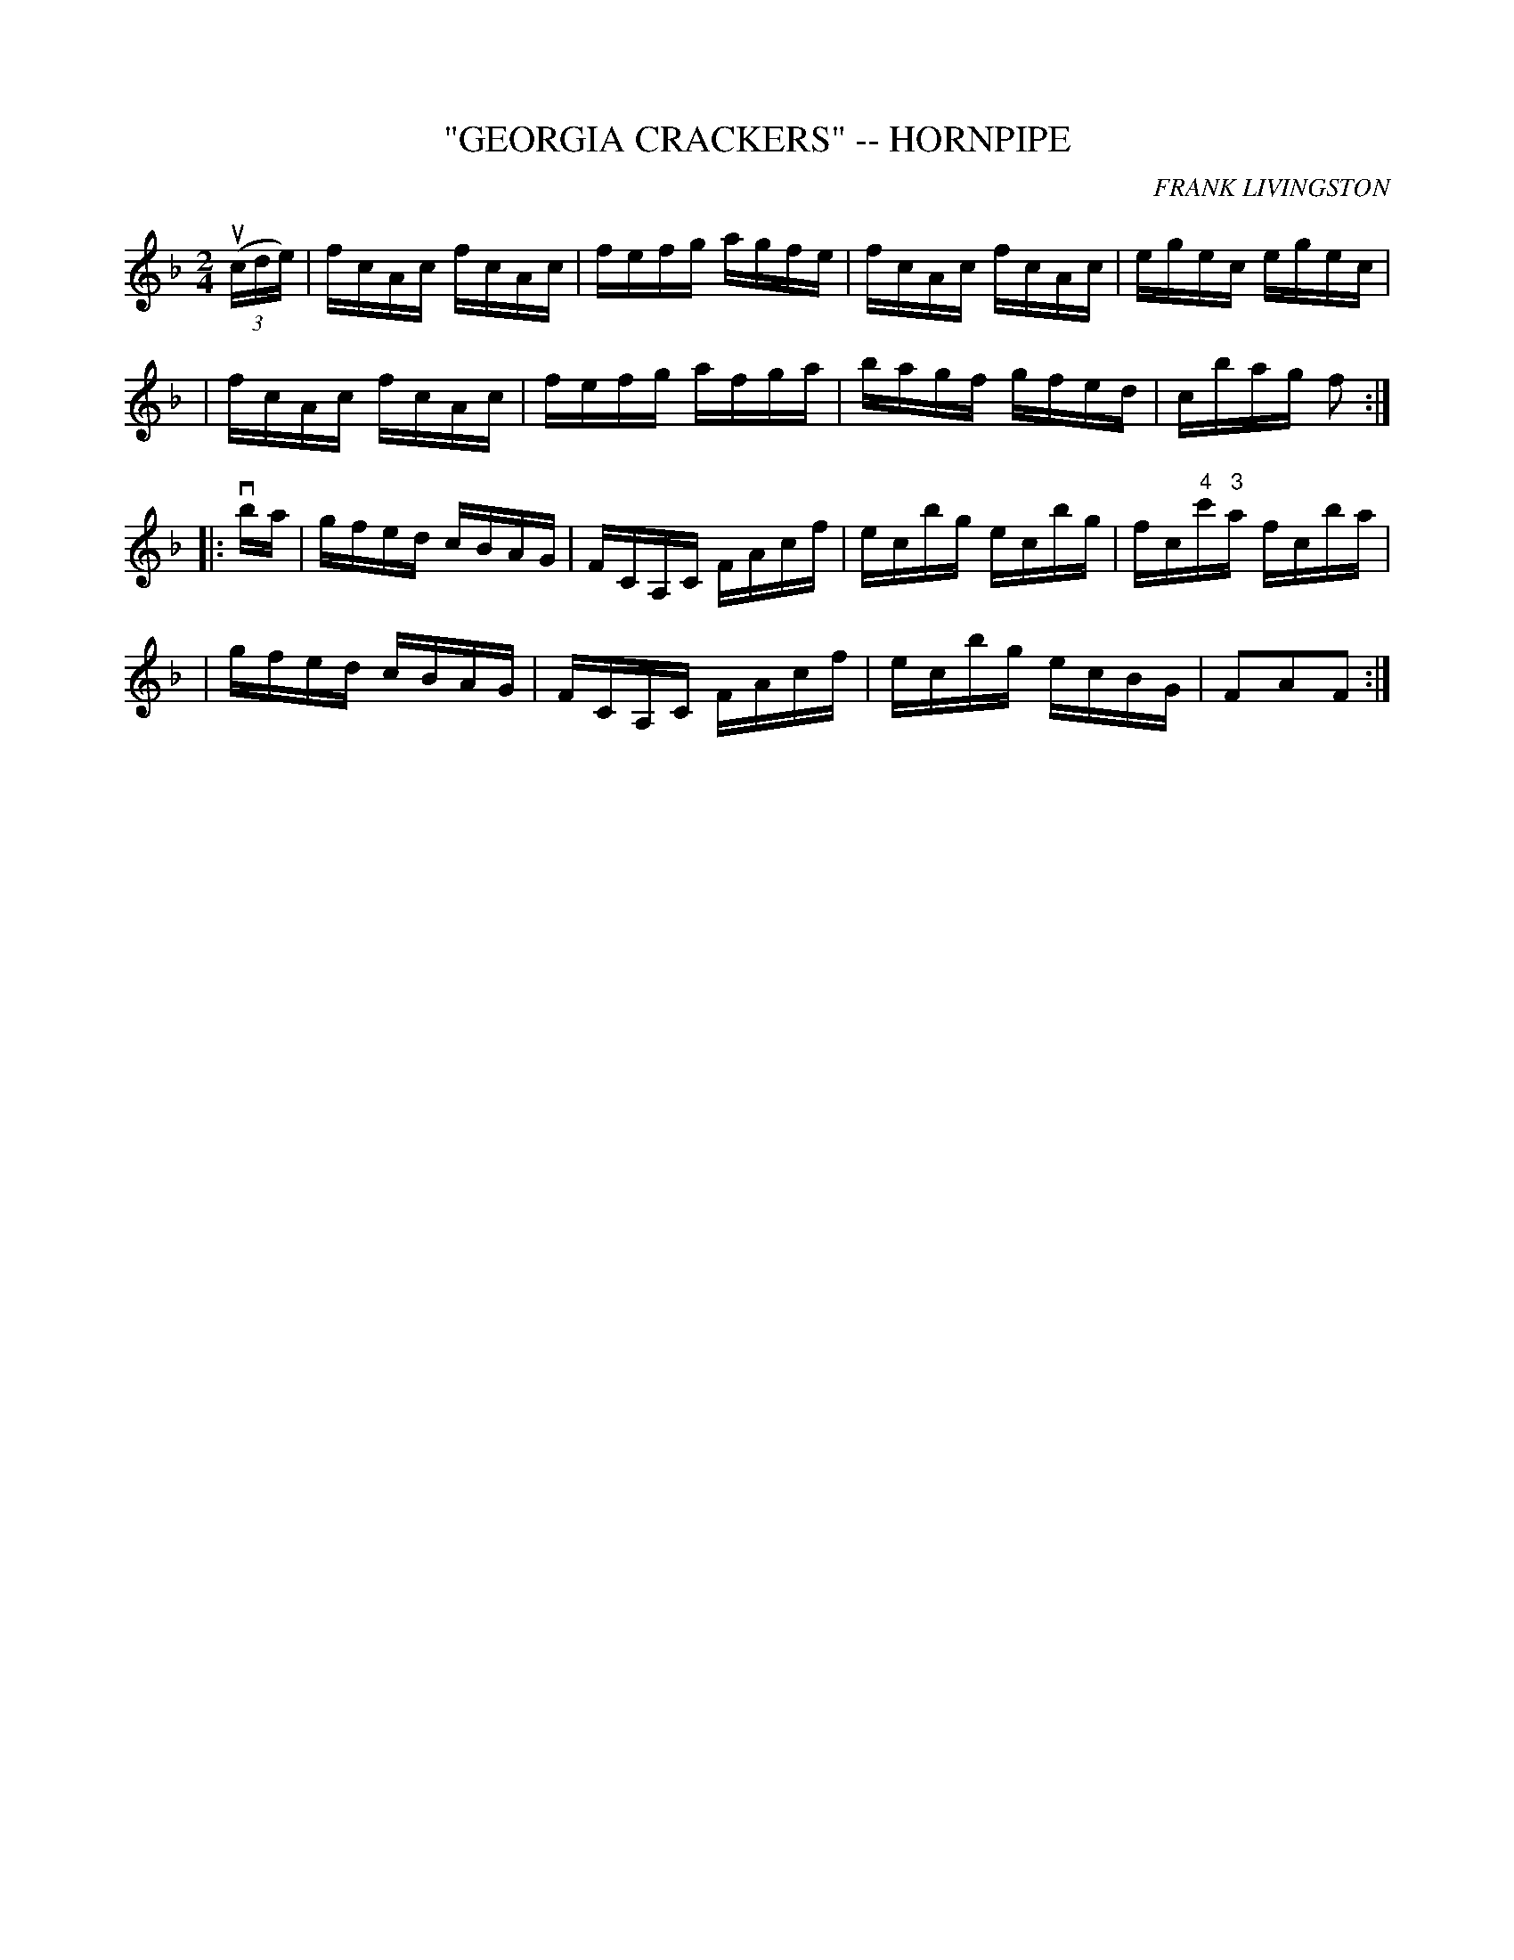 X: 1
T: "GEORGIA CRACKERS" -- HORNPIPE
C: FRANK LIVINGSTON
B: Ryan's Mammoth Collection of Fiddle Tunes
R: hornpipe
M: 2/4
L: 1/16
Z: Contributed 20000425171336 by John Chambers jchambers:casc.com
K: F
((3ucde) \
| fcAc fcAc | fefg agfe | fcAc fcAc | egec egec |
| fcAc fcAc | fefg afga | bagf gfed | cbag f2 :|
|: vba \
| gfed cBAG | FCA,C FAcf | ecbg ecbg | fc"4"c'"3"a fcba |
| gfed cBAG | FCA,C FAcf | ecbg ecBG | F2A2F2 :|
